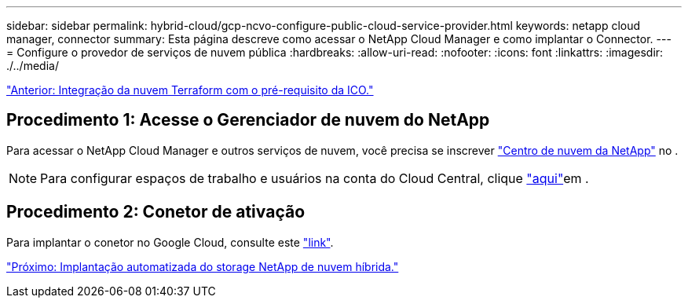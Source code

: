---
sidebar: sidebar 
permalink: hybrid-cloud/gcp-ncvo-configure-public-cloud-service-provider.html 
keywords: netapp cloud manager, connector 
summary: Esta página descreve como acessar o NetApp Cloud Manager e como implantar o Connector. 
---
= Configure o provedor de serviços de nuvem pública
:hardbreaks:
:allow-uri-read: 
:nofooter: 
:icons: font
:linkattrs: 
:imagesdir: ./../media/


link:gcp-ncvo-terraform-cloud-integration-with-ico-prerequisite.html["Anterior: Integração da nuvem Terraform com o pré-requisito da ICO."]



== Procedimento 1: Acesse o Gerenciador de nuvem do NetApp

Para acessar o NetApp Cloud Manager e outros serviços de nuvem, você precisa se inscrever https://cloud.netapp.com/["Centro de nuvem da NetApp"^] no .


NOTE: Para configurar espaços de trabalho e usuários na conta do Cloud Central, clique https://docs.netapp.com/us-en/occm/task_setting_up_cloud_central_accounts.html["aqui"^]em .



== Procedimento 2: Conetor de ativação

Para implantar o conetor no Google Cloud, consulte este https://docs.netapp.com/us-en/cloud-manager-setup-admin/task-creating-connectors-gcp.html#creating-a-connector-in-google-cloud["link"^].

link:gcp-ncvo-automated-deployment-of-hybrid-cloud-netapp-storage.html["Próximo: Implantação automatizada do storage NetApp de nuvem híbrida."]
